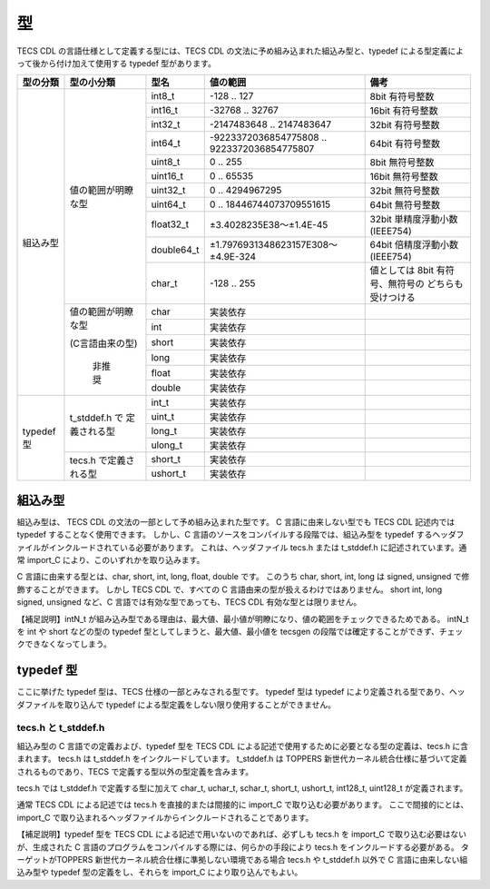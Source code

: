 .. _CDLref-type:

型
==

TECS CDL の言語仕様として定義する型には、TECS CDL の文法に予め組み込まれた組込み型と、typedef による型定義によって後から付け加えて使用する typedef 型があります。

.. rst-class:: no-alt-color

+----------------+----------------------+------------+---------------------------------------------+---------------------------------+
|   型の分類     | 型の小分類           |   型名     |  値の範囲                                   |   備考                          |
+================+======================+============+=============================================+=================================+
| 組込み型       | 値の範囲が明瞭な型   |  int8_t    |    -128 .. 127                              |  8bit 有符号整数                |
|                |                      +------------+---------------------------------------------+---------------------------------+
|                |                      |  int16_t   |  -32768 .. 32767                            |  16bit 有符号整数               |
|                |                      +------------+---------------------------------------------+---------------------------------+
|                |                      |  int32_t   |  -2147483648 .. 2147483647                  |  32bit 有符号整数               |
|                |                      +------------+---------------------------------------------+---------------------------------+
|                |                      |  int64_t   | -9223372036854775808 .. 9223372036854775807 |  64bit 有符号整数               |
|                |                      +------------+---------------------------------------------+---------------------------------+
|                |                      |  uint8_t   |    0 .. 255                                 |  8bit 無符号整数                |
|                |                      +------------+---------------------------------------------+---------------------------------+
|                |                      |  uint16_t  |    0 .. 65535                               |  16bit 無符号整数               |
|                |                      +------------+---------------------------------------------+---------------------------------+
|                |                      |  uint32_t  |    0 .. 4294967295                          |  32bit 無符号整数               |
|                |                      +------------+---------------------------------------------+---------------------------------+
|                |                      | uint64_t   |    0 .. 18446744073709551615                |  64bit 無符号整数               |
|                |                      +------------+---------------------------------------------+---------------------------------+
|                |                      | float32_t  |    ±3.4028235E38～±1.4E-45                  | 32bit 単精度浮動小数 (IEEE754)  |
|                |                      +------------+---------------------------------------------+---------------------------------+
|                |                      | double64_t |    ±1.7976931348623157E308～±4.9E-324       | 64bit 倍精度浮動小数 (IEEE754)  |
|                |                      +------------+---------------------------------------------+---------------------------------+
|                |                      | char_t     |    -128 .. 255                              | 値としては 8bit 有符号、無符号の|
|                |                      |            |                                             | どちらも受けつける              |
|                +----------------------+------------+---------------------------------------------+---------------------------------+
|                | 値の範囲が明瞭な型   | char       |   実装依存                                  |                                 |
|                |                      +------------+---------------------------------------------+---------------------------------+
|                | (C言語由来の型)      | int        |    実装依存                                 |                                 |
|                |                      +------------+---------------------------------------------+---------------------------------+
|                |  非推奨              | short      |    実装依存                                 |                                 |
|                |                      +------------+---------------------------------------------+---------------------------------+
|                |                      |  long      |    実装依存                                 |                                 |
|                |                      +------------+---------------------------------------------+---------------------------------+
|                |                      |  float     |    実装依存                                 |                                 |
|                |                      +------------+---------------------------------------------+---------------------------------+
|                |                      |  double    |    実装依存                                 |                                 |
+----------------+----------------------+------------+---------------------------------------------+---------------------------------+
| typedef 型     | t_stddef.h で        |  int_t     |    実装依存                                 |                                 |
|                | 定義される型         +------------+---------------------------------------------+---------------------------------+
|                |                      |   uint_t   |    実装依存                                 |                                 |
|                |                      +------------+---------------------------------------------+---------------------------------+
|                |                      |   long_t   |    実装依存                                 |                                 |
|                |                      +------------+---------------------------------------------+---------------------------------+
|                |                      |   ulong_t  |    実装依存                                 |                                 |
|                +----------------------+------------+---------------------------------------------+---------------------------------+
|                | tecs.h で定義される型| short_t    |    実装依存                                 |                                 |
|                |                      +------------+---------------------------------------------+---------------------------------+
|                |                      |ushort_t    |    実装依存                                 |                                 |
+----------------+----------------------+------------+---------------------------------------------+---------------------------------+


組込み型
--------

組込み型は、 TECS CDL の文法の一部として予め組み込まれた型です。
C 言語に由来しない型でも TECS CDL 記述内では typedef することなく使用できます。
しかし、C 言語のソースをコンパイルする段階では、組込み型を typedef するヘッダファイルがインクルードされている必要があります。
これは、ヘッダファイル tecs.h または t_stddef.h に記述されています。通常 import_C により、このいずれかを取り込みます。

C 言語に由来する型とは、char, short, int, long, float, double です。
このうち char, short, int, long は signed, unsigned で修飾することができます。
しかし TECS CDL で、すべての C 言語由来の型が扱えるわけではありません。
short int, long signed, unsigned など、C 言語では有効な型であっても、TECS CDL 有効な型とは限りません。

【補足説明】intN_t が組み込み型である理由は、最大値、最小値が明瞭になり、値の範囲をチェックできるためである。
intN_t を int や short などの型の typedef 型としてしまうと、最大値、最小値を tecsgen の段階では確定することができず、チェックできなくなってしまう。

typedef 型
----------

ここに挙げた typedef 型は、TECS 仕様の一部とみなされる型です。 typedef 型は typedef により定義される型であり、ヘッダファイルを取り込んで typedef による型定義をしない限り使用することができません。

tecs.h と t_stddef.h
^^^^^^^^^^^^^^^^^^^^^

組込み型の C 言語での定義および、typedef 型を TECS CDL による記述で使用するために必要となる型の定義は、tecs.h に含まれます。
tecs.h は t_stddef.h をインクルードしています。
t_stddef.h は TOPPERS 新世代カーネル統合仕様に基づいて定義されるものであり、TECS で定義する型以外の型定義を含みます。

tecs.h では t_stddef.h で定義する型に加えて char_t, uchar_t, schar_t, short_t, ushort_t, int128_t, uint128_t が定義されます。

通常 TECS CDL による記述では tecs.h を直接的または間接的に import_C で取り込む必要があります。
ここで間接的にとは、import_C で取り込まれるヘッダファイルからインクルードされることであります。

【補足説明】typedef 型を TECS CDL による記述で用いないのであれば、必ずしも tecs.h を import_C で取り込む必要はないが、生成された C 言語のプログラムをコンパイルする際には、何らかの手段により tecs.h をインクルードする必要がある。
ターゲットがTOPPERS 新世代カーネル統合仕様に準拠しない環境である場合 tecs.h や t_stddef.h 以外で C 言語に由来しない組込み型や typedef 型の定義をし、それらを import_C により取り込んでもよい。
